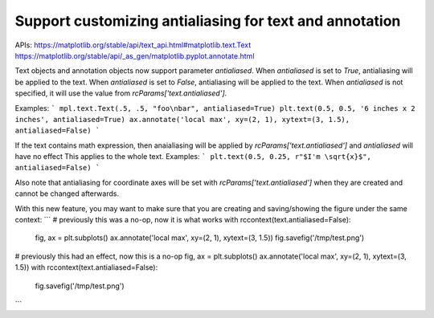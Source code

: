 Support customizing antialiasing for text and annotation
~~~~~~~~~~~~~~~~~~~~~~~~

APIs:
https://matplotlib.org/stable/api/text_api.html#matplotlib.text.Text
https://matplotlib.org/stable/api/_as_gen/matplotlib.pyplot.annotate.html

Text objects and annotation objects now support parameter `antialiased`.
When `antialiased` is set to `True`, antialiasing will be applied to the text.
When `antialiased` is set to `False`, antialiasing will be applied to the text.
When `antialiased` is not specified, it will use the value from `rcParams['text.antialiased']`.

Examples:
```
mpl.text.Text(.5, .5, "foo\nbar", antialiased=True)
plt.text(0.5, 0.5, '6 inches x 2 inches', antialiased=True)
ax.annotate('local max', xy=(2, 1), xytext=(3, 1.5), antialiased=False)
```

If the text contains math expression, then anaialiasing will be applied by `rcParams['text.antialiased']` and `antialiased` will have no effect
This applies to the whole text.
Examples:
```
plt.text(0.5, 0.25, r"$I'm \sqrt{x}$", antialiased=False)
```

Also note that antialiasing for coordinate axes will be set with `rcParams['text.antialiased']` when they are created and cannot be changed afterwards.

With this new feature, you may want to make sure that you are creating and saving/showing the figure under the same context:
```
# previously this was a no-op, now it is what works
with rccontext(text.antialiased=False):
    fig, ax = plt.subplots()
    ax.annotate('local max', xy=(2, 1), xytext=(3, 1.5))
    fig.savefig('/tmp/test.png')


# previously this had an effect, now this is a no-op
fig, ax = plt.subplots()
ax.annotate('local max', xy=(2, 1), xytext=(3, 1.5))
with rccontext(text.antialiased=False):
    fig.savefig('/tmp/test.png')
```